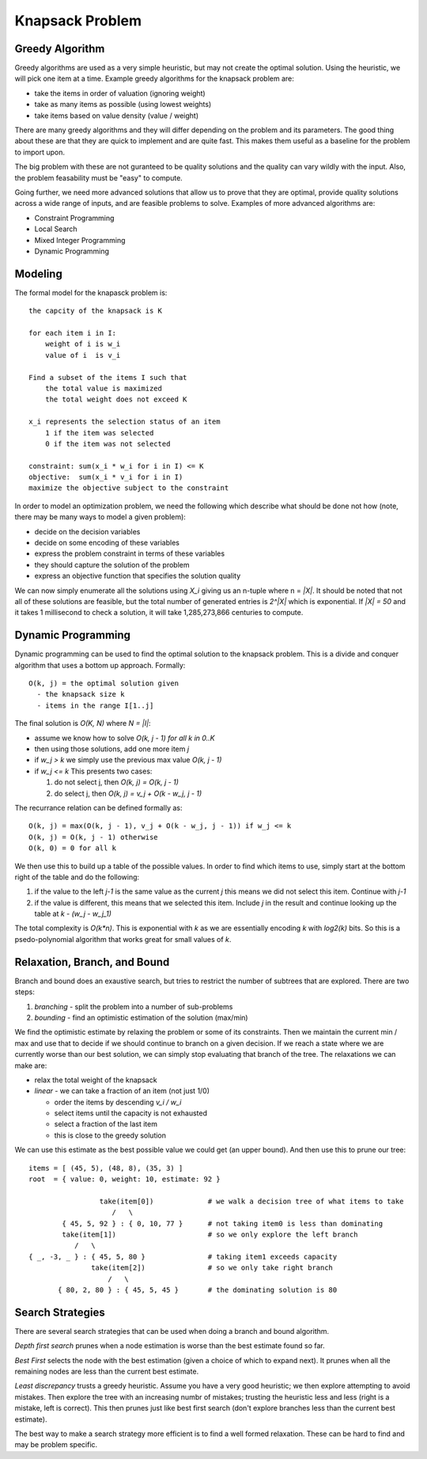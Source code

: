 ==============================================================
Knapsack Problem
==============================================================

--------------------------------------------------------------
Greedy Algorithm
--------------------------------------------------------------

Greedy algorithms are used as a very simple heuristic, but may
not create the optimal solution. Using the heuristic, we will
pick one item at a time. Example greedy algorithms for the
knapsack problem are:

* take the items in order of valuation (ignoring weight)
* take as many items as possible (using lowest weights)
* take items based on value density (value / weight)

There are many greedy algorithms and they will differ depending
on the problem and its parameters. The good thing about these
are that they are quick to implement and are quite fast. This
makes them useful as a baseline for the problem to import upon.

The big problem with these are not guranteed to be quality
solutions and the quality can vary wildly with the input. Also,
the problem feasability must be "easy" to compute.

Going further, we need more advanced solutions that allow us to
prove that they are optimal, provide quality solutions across a
wide range of inputs, and are feasible problems to solve. Examples
of more advanced algorithms are:

* Constraint Programming
* Local Search
* Mixed Integer Programming
* Dynamic Programming

--------------------------------------------------------------
Modeling
--------------------------------------------------------------

The formal model for the knapasck problem is::

  the capcity of the knapsack is K

  for each item i in I:
      weight of i is w_i
      value of i  is v_i

  Find a subset of the items I such that
      the total value is maximized
      the total weight does not exceed K

  x_i represents the selection status of an item
      1 if the item was selected
      0 if the item was not selected

  constraint: sum(x_i * w_i for i in I) <= K
  objective:  sum(x_i * v_i for i in I)
  maximize the objective subject to the constraint

In order to model an optimization problem, we need the following
which describe what should be done not how (note, there may be
many ways to model a given problem):

* decide on the decision variables
* decide on some encoding of these variables
* express the problem constraint in terms of these variables
* they should capture the solution of the problem
* express an objective function that specifies the solution quality

We can now simply enumerate all the solutions using `X_i` giving us
an n-tuple where n = `|X|`. It should be noted that not all of these
solutions are feasible, but the total number of generated entries is
`2^|X|` which is exponential. If `|X| = 50` and it takes 1 millisecond
to check a solution, it will take 1,285,273,866 centuries to compute.

--------------------------------------------------------------
Dynamic Programming
--------------------------------------------------------------

Dynamic programming can be used to find the optimal solution to
the knapsack problem. This is a divide and conquer algorithm
that uses a bottom up approach. Formally::

    O(k, j) = the optimal solution given
      - the knapsack size k 
      - items in the range I[1..j]

The final solution is `O(K, N)` where `N = |I|`:

* assume we know how to solve `O(k, j - 1) for all k in 0..K`
* then using those solutions, add one more item `j`
* if `w_j > k` we simply use the previous max value `O(k, j - 1)`
* if `w_j <= k` This presents two cases:

  1. do not select j, then `O(k, j) = O(k, j - 1)`
  2. do select j, then `O(k, j) = v_j + O(k - w_j, j - 1)`
 
     
The recurrance relation can be defined formally as::

    O(k, j) = max(O(k, j - 1), v_j + O(k - w_j, j - 1)) if w_j <= k
    O(k, j) = O(k, j - 1) otherwise
    O(k, 0) = 0 for all k

We then use this to build up a table of the possible values.
In order to find which items to use, simply start at the bottom
right of the table and do the following:

1. if the value to the left `j-1` is the same value as the current `j`
   this means we did not select this item. Continue with `j-1`
2. if the value is different, this means that we selected this item.
   Include `j` in the result and continue looking up the table
   at `k - (w_j - w_j_1)`

The total complexity is `O(k*n)`. This is exponential with `k` as
we are essentially encoding `k` with `log2(k)` bits. So this is a
psedo-polynomial algorithm that works great for small values of `k`.

--------------------------------------------------------------
Relaxation, Branch, and Bound
--------------------------------------------------------------

Branch and bound does an exaustive search, but tries to restrict
the number of subtrees that are explored. There are two steps:

1. `branching` - split the problem into a number of sub-problems
2. `bounding` - find an optimistic estimation of the solution (max/min)

We find the optimistic estimate by relaxing the problem or some
of its constraints. Then we maintain the current min / max and use
that to decide if we should continue to branch on a given decision.
If we reach a state where we are currently worse than our best
solution, we can simply stop evaluating that branch of the tree.
The relaxations we can make are:

* relax the total weight of the knapsack
* `linear` - we can take a fraction of an item (not just 1/0)

  - order the items by descending `v_i / w_i`
  - select items until the capacity is not exhausted
  - select a fraction of the last item
  - this is close to the greedy solution

We can use this estimate as the best possible value we could
get (an upper bound). And then use this to prune our tree::

    items = [ (45, 5), (48, 8), (35, 3) ]
    root  = { value: 0, weight: 10, estimate: 92 }

                     take(item[0])             # we walk a decision tree of what items to take
                        /   \
            { 45, 5, 92 } : { 0, 10, 77 }      # not taking item0 is less than dominating
            take(item[1])                      # so we only explore the left branch
               /   \
    { _, -3, _ } : { 45, 5, 80 }               # taking item1 exceeds capacity
                   take(item[2])               # so we only take right branch
                       /   \
           { 80, 2, 80 } : { 45, 5, 45 }       # the dominating solution is 80
    

--------------------------------------------------------------
Search Strategies
--------------------------------------------------------------

There are several search strategies that can be used when doing
a branch and bound algorithm.

`Depth first search` prunes when a node estimation is worse
than the best estimate found so far.

`Best First` selects the node with the best estimation (given
a choice of which to expand next). It prunes when all the
remaining nodes are less than the current best estimate.

`Least discrepancy` trusts a greedy heuristic. Assume you have
a very good heuristic; we then explore attempting to avoid
mistakes. Then explore the tree with an increasing numbr of
mistakes; trusting the heuristic less and less (right is
a mistake, left is correct). This then prunes just like
best first search (don't explore branches less than the
current best estimate).

The best way to make a search strategy more efficient is to
find a well formed relaxation. These can be hard to find
and may be problem specific.
